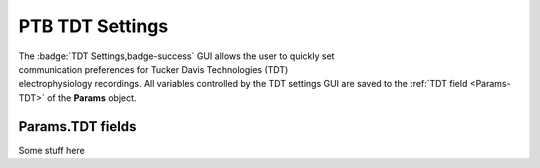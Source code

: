 .. |TDT_Logo| image:: _images/PTB_Icons/TDT.png
  :align: bottom
  :height: 30
  :alt: PTB TDT Settings

.. _PTB_TDTSettings:

=============================================
|TDT_Logo| PTB TDT Settings
=============================================

.. figure:: _images/PTB_GUIs/PTB_DisplaySettings.png
  :align: right
  :figwidth: 30%
  :width: 100%
  :alt: PTB National Instruments Settings GUI.

The :badge:`TDT Settings,badge-success` GUI allows the user to quickly set communication preferences for Tucker Davis Technologies (TDT) electrophysiology recordings. All variables controlled by the TDT settings GUI are saved to the :ref:`TDT field <Params-TDT>` of the **Params** object.


.. _Params-TDT:

Params.TDT fields
======================

Some stuff here


